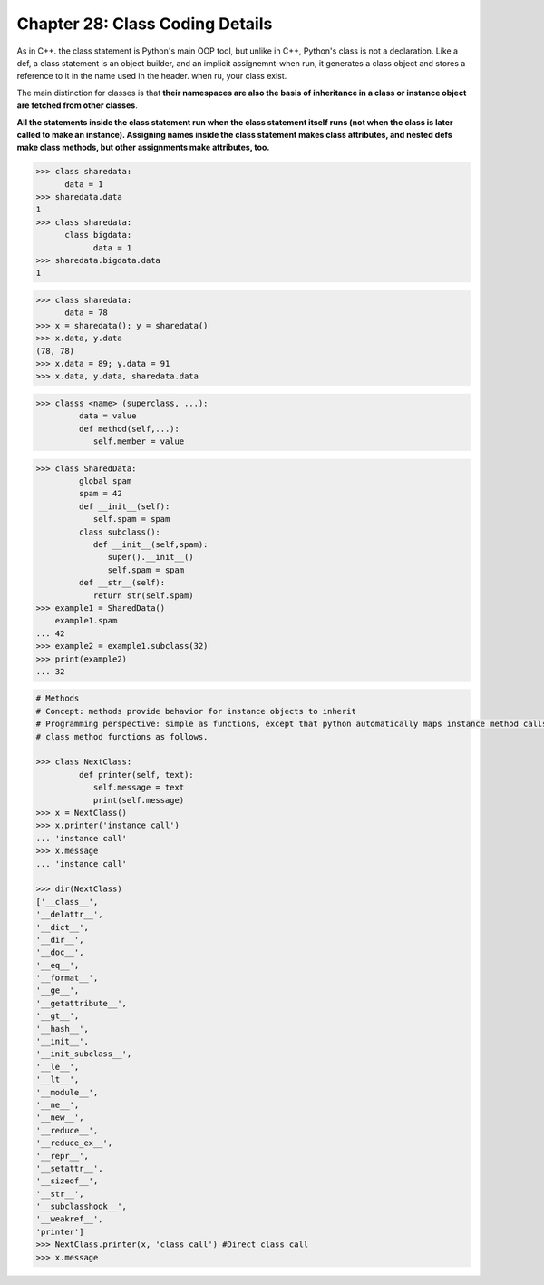 .. _label28:
Chapter 28: Class Coding Details
========================================

As in C++. the class statement is Python's main OOP tool, but unlike in C++, Python's class is not a declaration. Like a def, a class statement is an object builder, and an implicit assignemnt-when run, it generates a class object and stores a reference to it in the name used in the header. when ru, your class exist.

The main distinction for classes is that :strong:`their namespaces are also the basis of inheritance in a class or instance object are fetched from other classes`.

:strong:`All the statements inside the class statement run when the class statement itself runs (not when the class is later called to make an instance). Assigning names inside the class statement makes class attributes, and nested defs make class methods, but other assignments make attributes, too.`


.. code:: python

   >>> class sharedata:
         data = 1
   >>> sharedata.data
   1
   >>> class sharedata:
         class bigdata:
               data = 1
   >>> sharedata.bigdata.data
   1

.. code:: python

   >>> class sharedata:
         data = 78
   >>> x = sharedata(); y = sharedata()
   >>> x.data, y.data
   (78, 78)
   >>> x.data = 89; y.data = 91
   >>> x.data, y.data, sharedata.data
   

.. code:: python

   >>> classs <name> (superclass, ...):
            data = value
            def method(self,...):
               self.member = value


.. code:: python

   >>> class SharedData:
            global spam
            spam = 42
            def __init__(self):
               self.spam = spam
            class subclass():
               def __init__(self,spam):
                  super().__init__()
                  self.spam = spam
            def __str__(self):
               return str(self.spam)
   >>> example1 = SharedData()
       example1.spam
   ... 42
   >>> example2 = example1.subclass(32)
   >>> print(example2)
   ... 32
   

.. code:: python

   # Methods 
   # Concept: methods provide behavior for instance objects to inherit
   # Programming perspective: simple as functions, except that python automatically maps instance method calls to
   # class method functions as follows.
   
   >>> class NextClass:
            def printer(self, text):
               self.message = text
               print(self.message)
   >>> x = NextClass()
   >>> x.printer('instance call')
   ... 'instance call'
   >>> x.message
   ... 'instance call'
   
   >>> dir(NextClass)
   ['__class__',
   '__delattr__',
   '__dict__',
   '__dir__',
   '__doc__',
   '__eq__',
   '__format__',
   '__ge__',
   '__getattribute__',
   '__gt__',
   '__hash__',
   '__init__',
   '__init_subclass__',
   '__le__',
   '__lt__',
   '__module__',
   '__ne__',
   '__new__',
   '__reduce__',
   '__reduce_ex__',
   '__repr__',
   '__setattr__',
   '__sizeof__',
   '__str__',
   '__subclasshook__',
   '__weakref__',
   'printer']
   >>> NextClass.printer(x, 'class call') #Direct class call
   >>> x.message
   
   
.. raw:: html
   :file: Chapter28.html
